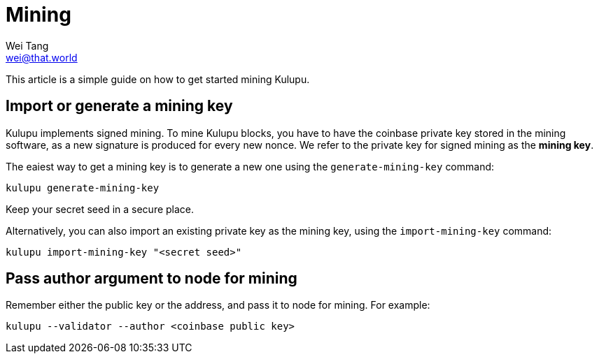 = Mining
Wei Tang <wei@that.world>
:license: CC-BY-SA-4.0
:license-code: Apache-2.0

[meta="description"]
This article is a simple guide on how to get started mining Kulupu.

== Import or generate a mining key

Kulupu implements signed mining. To mine Kulupu blocks, you have to
have the coinbase private key stored in the mining software, as a new
signature is produced for every new nonce. We refer to the private key
for signed mining as the **mining key**.

The eaiest way to get a mining key is to generate a new one using the
`generate-mining-key` command:

[source,bash]
kulupu generate-mining-key

Keep your secret seed in a secure place.

Alternatively, you can also import an existing private key as the
mining key, using the `import-mining-key` command:

[source,bash]
kulupu import-mining-key "<secret seed>"

== Pass author argument to node for mining

Remember either the public key or the address, and pass it to node for
mining. For example:

[source,bash]
kulupu --validator --author <coinbase public key>
